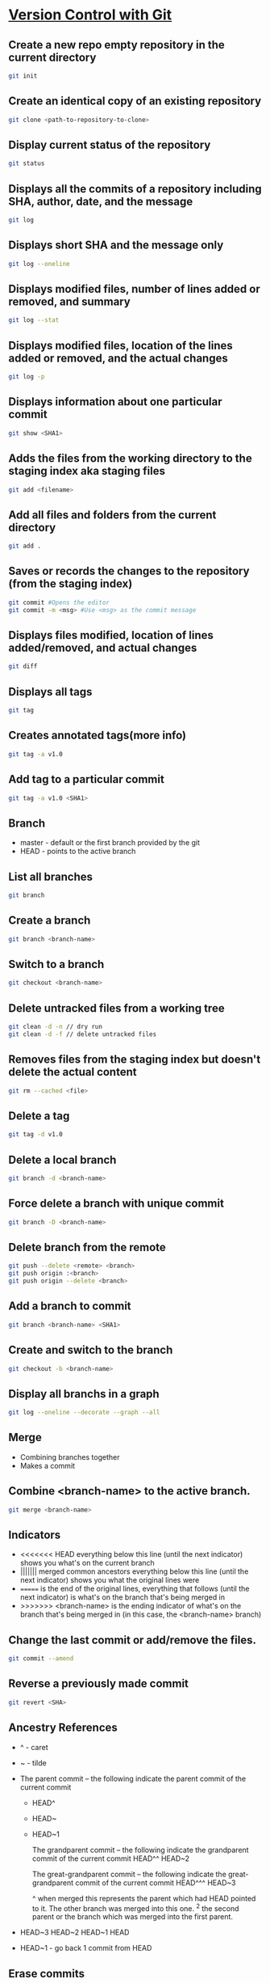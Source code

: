 * [[https://in.udacity.com/course/version-control-with-git--ud123][Version Control with Git]]

** Create a new repo empty repository in the current directory

#+begin_src sh
git init
#+end_src

** Create an identical copy of an existing repository

#+begin_src sh
git clone <path-to-repository-to-clone>
#+end_src

** Display current status of the repository

#+begin_src sh
git status
#+end_src
	
** Displays all the commits of a repository including SHA, author, date, and the message

#+begin_src sh
git log
#+end_src
	
** Displays short SHA and the message only

#+begin_src sh
git log --oneline
#+end_src
	
** Displays modified files, number of lines added or removed, and summary

#+begin_src sh
git log --stat
#+end_src
	
** Displays modified files, location of the lines added or removed, and the actual changes

#+begin_src sh
git log -p
#+end_src
	
** Displays information about one particular commit

#+begin_src sh
git show <SHA1>
#+end_src

** Adds the files from the working directory to the staging index aka staging files

#+begin_src sh
git add <filename>
#+end_src
	
** Add all files and folders from the current directory

#+begin_src sh
git add .
#+end_src
	
** Saves or records the changes to the repository (from the staging index)

#+begin_src sh
git commit #Opens the editor
git commit -m <msg> #Use <msg> as the commit message
#+end_src

** Displays files modified, location of lines added/removed, and actual changes

#+begin_src sh
git diff
#+end_src

** Displays all tags

#+begin_src sh
git tag
#+end_src
	
** Creates annotated tags(more info)

#+begin_src sh
git tag -a v1.0
#+end_src

** Add tag to a particular commit

#+begin_src sh
git tag -a v1.0 <SHA1>
#+end_src

** Branch

 - master - default or the first branch provided by the git
 - HEAD - points to the active branch

** List all branches

#+begin_src sh
git branch
#+end_src
	
** Create a branch

#+begin_src sh
git branch <branch-name>
#+end_src
	
** Switch to a branch

#+begin_src sh
git checkout <branch-name>
#+end_src
	
** Delete untracked files from a working tree

#+begin_src sh
git clean -d -n // dry run
git clean -d -f // delete untracked files
#+end_src
	
** Removes files from the staging index but doesn't delete the actual content

#+begin_src sh
git rm --cached <file>
#+end_src

** Delete a tag

#+begin_src sh
git tag -d v1.0
#+end_src
		
** Delete a local branch
	
#+begin_src sh
git branch -d <branch-name>
#+end_src

** Force delete a branch with unique commit

#+begin_src sh
git branch -D <branch-name>
#+end_src
	
** Delete branch from the remote

#+begin_src sh
git push --delete <remote> <branch>
git push origin :<branch>
git push origin --delete <branch>
#+end_src
	
** Add a branch to commit

#+begin_src sh
git branch <branch-name> <SHA1>
#+end_src
	
** Create and switch to the branch

#+begin_src sh
git checkout -b <branch-name>
#+end_src
	
** Display all branchs in a graph

#+begin_src sh
git log --oneline --decorate --graph --all
#+end_src

** Merge

 - Combining branches together
 - Makes a commit

** Combine <branch-name> to the active branch.

#+begin_src sh
git merge <branch-name>
#+end_src
	
** Indicators

 - <<<<<<< HEAD everything below this line (until the next indicator) shows you what's on the current branch
 - ||||||| merged common ancestors everything below this line (until the next indicator) shows you what the original lines were
 - ======= is the end of the original lines, everything that follows (until the next indicator) is what's on the branch that's being merged in
 - >>>>>>> <branch-name> is the ending indicator of what's on the branch that's being merged in (in this case, the <branch-name> branch)
	
** Change the last commit or add/remove the files.
   
#+begin_src sh
git commit --amend
#+end_src
	
** Reverse a previously made commit

#+begin_src sh
git revert <SHA>
#+end_src

** Ancestry References

 - ^ - caret
 - ~ - tilde
 - The parent commit – the following indicate the parent commit of the current commit
   - HEAD^
   - HEAD~
   - HEAD~1

	The grandparent commit – the following indicate the grandparent commit of the current commit
	HEAD^^
	HEAD~2

	The great-grandparent commit – the following indicate the great-grandparent commit of the current commit
	HEAD^^^
	HEAD~3

	^ when merged this represents the parent which had HEAD pointed to it. The other branch was merged into this one.
	^2 the second parent or the branch which was merged into the first parent.

 - HEAD~3 HEAD~2 HEAD~1 HEAD

 - HEAD~1 - go back 1 commit from HEAD
	
** Erase commits

	Move the head to the parent commit and discarded commit to the working directory.
	git reset --mixed HEAD^
	
	Moves the discarded commit to the staging area
	git reset --soft HEAD^

	Erase commit or move them to the trash
	git reset --hard HEAD^

** Make a branch on the current commit

    git branch backup

* [GitHub & Collaboration](https://in.udacity.com/course/github-collaboration--ud456)

** Naming convention

    local - your local git repository
    remote - 3rd party git repo which may or may not be local.
    origin - main remote repo. Or the forked repository
	upstream - source or the original repository where origin was forked from.
	
** Manage and interact with the remote repositories

    git remote
	
** Display full path to the remote repository

    git remote -v
	
** Add shortname and the remote url to the local repo	
    	
    git remote add origin git@github.com:sudhirkhanger/my-travel-plans.git - add shortname to the url

** Send local commits to the remote repo.

	git push -u <remote-shortname> <branch>

** Tracking branch

    origin/master - remote branch origin has a master branch at some commit. Tracks the progress of the master branch on the remote branch origin.
	
** Sync remote repository with the local

	// pulls remote branch origin's commit to the master branch. Merge happens.
    git pull origin master
	
** Retrive commits from the remote branch and without merge

	// fetch all branches of the origin
	git fetch origin
	// fetch origin's commits from master branch
    git fetch origin master
	// merge origin/master with the current branch
	git merge origin/master

** Number of commits made by each contributor

	git shortlog
	
** List contributor name and number of commits

    git shortlog -s -n

** Filter commits by author name

    git log --author=<contributor name>
	
** Filter commits by search query

    git log --grep=<search>

** Change shortnames

	git remote rename <new-name> <existing-name>
	
** Retrieving Upstream Changes
	
	// add the source repository
	git remote add upstream <url-of-the-source-repository>

	// fetches changes from the upstream source repository
	// upstream/master - tracks where upstream's master branch is

	// fetch all branches of the upstream
	git fetch upstream

	// fetch upstream's commits from master branch
	git fetch upstream master
	
	// to sync to your fork merge into a local branch and push it to the origin
	git checkout master
	git merge upstream/master
	git push origin master
	
** Squash commits

- Move commits to a new base.
- Squash three commits into one then use HEAD~3
- Change pick from 2nd line to squash. Save changes.
- An editor would open where you can provide the new commit. Save changes.

#+begin_src sh
git rebase -i <base for example HEAD~3>
#+end_src

	
** Force push a branch

	git push -f <remote-branch> <local-branch>
	
* [Think Like a Git](http://think-like-a-git.net)

    to list all commits in your repository at the command line
    git log --oneline --abbrev-commit --all

    git log --oneline --abbrev-commit --all --graph

    If you want to see branch and tag labels, add --decorate:
    git log --oneline --abbrev-commit --all --graph --decorate

    git log --oneline --abbrev-commit --all --graph --decorate --color
	
* Misc

    git reset --hard HEAD

    git remote show branch
    
    git branch -r
    
    git branch -a
    
    git branch -vv
    
    git branch -v
    
** Set Url

#+BEGIN_SRC sh
git remote set-url origin new-url
#+END_SRC

** Remove files after adding .gitignore

#+BEGIN_SRC sh
git rm -r --cached . 
git add .
git commit -m 'Removed all files that are in the .gitignore' 
git push origin master
#+END_SRC

** Git Stash

#+begin_src sh
# stash tracked changes
git stash
#+end_src

#+begin_src sh
# stash both tracked and untracked changes
git stash -u
#+end_src

#+begin_src sh
# stash with a descriptive name
git stash save "save with a name"
#+end_src

#+begin_src sh
# list stash
git stash list
#+end_src

#+begin_src sh
# apply most recent changes with removing from the list	
git stash pop
#+end_src

#+begin_src sh
# apply without removing from the list
git stash apply
#+end_src

#+begin_src sh
# apply a particular stash
git stash pop stash@{0}
#+end_src

#+begin_src sh
# remove stash
git stash drop
#+end_src

** Git remove files

    git rm file1.txt
    git commit -m "remove file1.txt"

    remove from git but not from file system
    git rm --cached file1.txt

    git push origin master

** Git remove prune stale branches

	git remote prune origin --dry-run
	git remote prune origin
	
** Tagging

	git tag -a v1.0.0 -m "Releasing version v1.0.0"
	git push origin v1.0

** Diff

	git diff <branch-one>:/path/to/file <branch-two>:/path/to/file

** Merge individual files

	git checkout <git brach to merge from> <file 1> <file 2>
	
** Remove unstaged changes

	git checkout -- .
	git checkout -- <file-path> // individual files

** Rename branch

- creats a new branch with same commits from oldname branch
   
#+begin_src sh
git branch -m oldname newname
#+end_src

** Create another branch off an existing one

- sub-branch will be created off existing-branch
  
#+begin_src sh
git checkout -b sub-branch existing-branch
#+end_src
